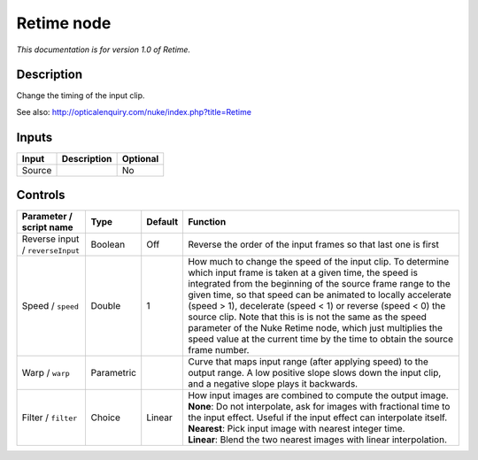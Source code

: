 .. _net.sf.openfx.Retime:

Retime node
===========

|pluginIcon| 

*This documentation is for version 1.0 of Retime.*

Description
-----------

Change the timing of the input clip.

See also: http://opticalenquiry.com/nuke/index.php?title=Retime

Inputs
------

+----------+---------------+------------+
| Input    | Description   | Optional   |
+==========+===============+============+
| Source   |               | No         |
+----------+---------------+------------+

Controls
--------

.. tabularcolumns:: |>{\raggedright}p{0.2\columnwidth}|>{\raggedright}p{0.06\columnwidth}|>{\raggedright}p{0.07\columnwidth}|p{0.63\columnwidth}|

.. cssclass:: longtable

+------------------------------------+--------------+-----------+-------------------------------------------------------------------------------------------------------------------------------------------------------------------------------------------------------------------------------------------------------------------------------------------------------------------------------------------------------------------------------------------------------------------------------------------------------------------------------------------------------------------------------+
| Parameter / script name            | Type         | Default   | Function                                                                                                                                                                                                                                                                                                                                                                                                                                                                                                                      |
+====================================+==============+===========+===============================================================================================================================================================================================================================================================================================================================================================================================================================================================================================================================+
| Reverse input / ``reverseInput``   | Boolean      | Off       | Reverse the order of the input frames so that last one is first                                                                                                                                                                                                                                                                                                                                                                                                                                                               |
+------------------------------------+--------------+-----------+-------------------------------------------------------------------------------------------------------------------------------------------------------------------------------------------------------------------------------------------------------------------------------------------------------------------------------------------------------------------------------------------------------------------------------------------------------------------------------------------------------------------------------+
| Speed / ``speed``                  | Double       | 1         | How much to change the speed of the input clip. To determine which input frame is taken at a given time, the speed is integrated from the beginning of the source frame range to the given time, so that speed can be animated to locally accelerate (speed > 1), decelerate (speed < 1) or reverse (speed < 0) the source clip. Note that this is is not the same as the speed parameter of the Nuke Retime node, which just multiplies the speed value at the current time by the time to obtain the source frame number.   |
+------------------------------------+--------------+-----------+-------------------------------------------------------------------------------------------------------------------------------------------------------------------------------------------------------------------------------------------------------------------------------------------------------------------------------------------------------------------------------------------------------------------------------------------------------------------------------------------------------------------------------+
| Warp / ``warp``                    | Parametric   |           | Curve that maps input range (after applying speed) to the output range. A low positive slope slows down the input clip, and a negative slope plays it backwards.                                                                                                                                                                                                                                                                                                                                                              |
+------------------------------------+--------------+-----------+-------------------------------------------------------------------------------------------------------------------------------------------------------------------------------------------------------------------------------------------------------------------------------------------------------------------------------------------------------------------------------------------------------------------------------------------------------------------------------------------------------------------------------+
| Filter / ``filter``                | Choice       | Linear    | | How input images are combined to compute the output image.                                                                                                                                                                                                                                                                                                                                                                                                                                                                  |
|                                    |              |           | | **None**: Do not interpolate, ask for images with fractional time to the input effect. Useful if the input effect can interpolate itself.                                                                                                                                                                                                                                                                                                                                                                                   |
|                                    |              |           | | **Nearest**: Pick input image with nearest integer time.                                                                                                                                                                                                                                                                                                                                                                                                                                                                    |
|                                    |              |           | | **Linear**: Blend the two nearest images with linear interpolation.                                                                                                                                                                                                                                                                                                                                                                                                                                                         |
+------------------------------------+--------------+-----------+-------------------------------------------------------------------------------------------------------------------------------------------------------------------------------------------------------------------------------------------------------------------------------------------------------------------------------------------------------------------------------------------------------------------------------------------------------------------------------------------------------------------------------+

.. |pluginIcon| image:: net.sf.openfx.Retime.png
   :width: 10.0%
